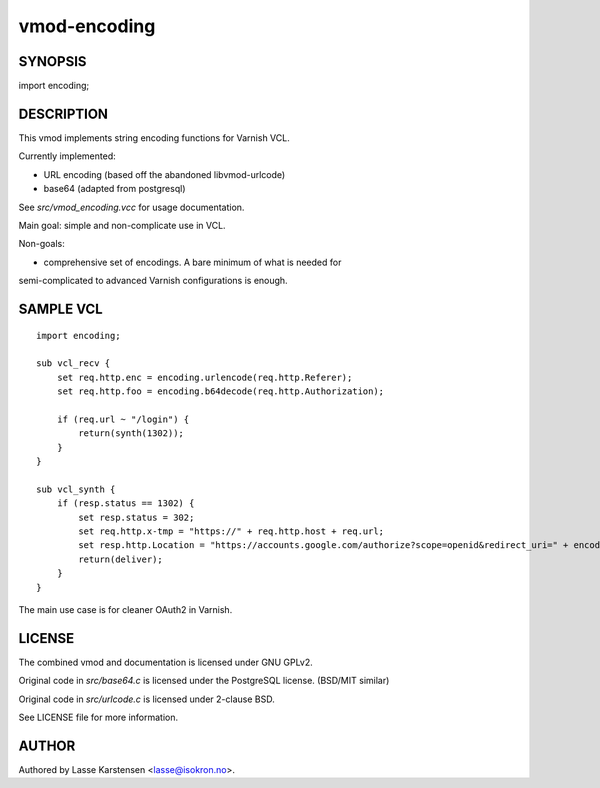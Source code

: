 =============
vmod-encoding
=============

SYNOPSIS
========

import encoding;

DESCRIPTION
===========

This vmod implements string encoding functions for Varnish VCL.

Currently implemented:

* URL encoding (based off the abandoned libvmod-urlcode)
* base64 (adapted from postgresql)

See `src/vmod_encoding.vcc` for usage documentation.

Main goal: simple and non-complicate use in VCL.

Non-goals:

* comprehensive set of encodings. A bare minimum of what is needed for
semi-complicated to advanced Varnish configurations is enough.


SAMPLE VCL
==========

::

    import encoding;

    sub vcl_recv {
        set req.http.enc = encoding.urlencode(req.http.Referer);
        set req.http.foo = encoding.b64decode(req.http.Authorization);

        if (req.url ~ "/login") {
            return(synth(1302));
        }
    }

    sub vcl_synth {
        if (resp.status == 1302) {
            set resp.status = 302;
            set req.http.x-tmp = "https://" + req.http.host + req.url;
            set resp.http.Location = "https://accounts.google.com/authorize?scope=openid&redirect_uri=" + encoding.urlencode(req.http.x-tmp);
            return(deliver);
        }
    }

The main use case is for cleaner OAuth2 in Varnish.

LICENSE
=======

The combined vmod and documentation is licensed under GNU GPLv2.

Original code in `src/base64.c` is licensed under the PostgreSQL license.
(BSD/MIT similar)

Original code in `src/urlcode.c` is licensed under 2-clause BSD.


See LICENSE file for more information.

AUTHOR
======

Authored by Lasse Karstensen <lasse@isokron.no>.

